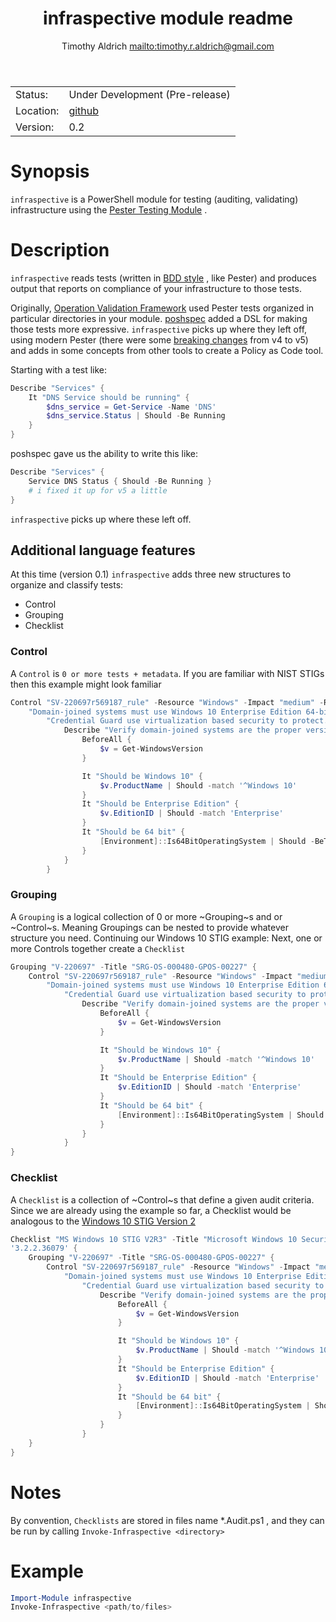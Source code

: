 #+TITLE: infraspective module readme
#+INDEX: Projects!Tools
#+AUTHOR: Timothy Aldrich <mailto:timothy.r.aldrich@gmail.com>
#+STARTUP: overview hidestars
#+FILETAGS: PowerShell compliance Pester

| Status:   | Under Development (Pre-release) |
| Location: | [[https://github.com/aldrichtr/infraspective][github]]                          |
| Version:  | 0.2                          |

[[https://github.com/aldrichtr/infraspective/actions][file:https://github.com/aldrichtr/infraspective/workflows/Build%20pipeline/badge.svg]]

* Synopsis
  ~infraspective~ is a PowerShell module for testing (auditing, validating) infrastructure using the
  [[https://pester.dev][Pester Testing Module]] .

* Description
  ~infraspective~ reads tests (written in [[https://www.agilealliance.org/glossary/bdd/][BDD style]] , like Pester) and produces output that reports on compliance
  of your infrastructure to those tests.

  Originally, [[https://github.com/PowerShell/Operation-Validation-Framework][Operation Validation Framework]] used Pester tests organized in particular directories in your module.
  [[https://github.com/TicketMaster/poshspec][poshspec]] added a DSL for making those tests more expressive.  =infraspective= picks up where they left off, using
  modern Pester (there were some [[https://pester.dev/docs/migrations/breaking-changes-in-v5][breaking changes]] from v4 to v5) and adds in some concepts from other tools to
  create a Policy as Code tool.

  Starting with a test like:
  #+begin_src powershell
    Describe "Services" {
        It "DNS Service should be running" {
            $dns_service = Get-Service -Name 'DNS'
            $dns_service.Status | Should -Be Running
        }
    }
  #+end_src

  poshspec gave us the ability to write this like:

  #+begin_src powershell
    Describe "Services" {
        Service DNS Status { Should -Be Running }
        # i fixed it up for v5 a little
    }
  #+end_src

  ~infraspective~ picks up where these left off.

** Additional language features
   At this time (version 0.1) ~infraspective~ adds three new structures to organize and classify tests:
   - Control
   - Grouping
   - Checklist


*** Control
    A ~Control~ is =0 or more tests + metadata=.  If you are familiar with NIST STIGs then this example might
    look familiar

    #+begin_src powershell
      Control "SV-220697r569187_rule" -Resource "Windows" -Impact "medium" -Reference 'CCI:000366'-Title (
          "Domain-joined systems must use Windows 10 Enterprise Edition 64-bit version.") -Description (
              "Credential Guard use virtualization based security to protect...") {
                  Describe "Verify domain-joined systems are the proper version" {
                      BeforeAll {
                          $v = Get-WindowsVersion
                      }

                      It "Should be Windows 10" {
                          $v.ProductName | Should -match '^Windows 10'
                      }
                      It "Should be Enterprise Edition" {
                          $v.EditionID | Should -match 'Enterprise'
                      }
                      It "Should be 64 bit" {
                          [Environment]::Is64BitOperatingSystem | Should -BeTrue
                      }
                  }
              }
    #+end_src
*** Grouping
    A ~Grouping~ is a logical collection of 0 or more ~Grouping~s and or ~Control~s.  Meaning Groupings
    can be nested to provide whatever structure you need.  Continuing our Windows 10 STIG example:
    Next, one or more Controls together create a =Checklist=

    #+begin_src powershell
      Grouping "V-220697" -Title "SRG-OS-000480-GPOS-00227" {
          Control "SV-220697r569187_rule" -Resource "Windows" -Impact "medium" -Reference 'CCI:000366'-Title (
              "Domain-joined systems must use Windows 10 Enterprise Edition 64-bit version.") -Description (
                  "Credential Guard use virtualization based security to protect...") {
                      Describe "Verify domain-joined systems are the proper version" {
                          BeforeAll {
                              $v = Get-WindowsVersion
                          }

                          It "Should be Windows 10" {
                              $v.ProductName | Should -match '^Windows 10'
                          }
                          It "Should be Enterprise Edition" {
                              $v.EditionID | Should -match 'Enterprise'
                          }
                          It "Should be 64 bit" {
                              [Environment]::Is64BitOperatingSystem | Should -BeTrue
                          }
                      }
                  }
      }
    #+end_src

*** Checklist
    A ~Checklist~ is a collection of ~Control~s that define a given audit criteria.  Since we are already
    using the example so far, a Checklist would be analogous to the [[https://stigviewer.com/stig/windows_10/][Windows 10 STIG Version 2]]

    #+begin_src powershell
      Checklist "MS Windows 10 STIG V2R3" -Title "Microsoft Windows 10 Security Technical Implementation Guide" -Version
      '3.2.2.36079' {
          Grouping "V-220697" -Title "SRG-OS-000480-GPOS-00227" {
              Control "SV-220697r569187_rule" -Resource "Windows" -Impact "medium" -Reference 'CCI:000366'-Title (
                  "Domain-joined systems must use Windows 10 Enterprise Edition 64-bit version.") -Description (
                      "Credential Guard use virtualization based security to protect...") {
                          Describe "Verify domain-joined systems are the proper version" {
                              BeforeAll {
                                  $v = Get-WindowsVersion
                              }

                              It "Should be Windows 10" {
                                  $v.ProductName | Should -match '^Windows 10'
                              }
                              It "Should be Enterprise Edition" {
                                  $v.EditionID | Should -match 'Enterprise'
                              }
                              It "Should be 64 bit" {
                                  [Environment]::Is64BitOperatingSystem | Should -BeTrue
                              }
                          }
                      }
          }
      }
    #+end_src
* Notes
  By convention, =Checklists= are stored in files name *.Audit.ps1 , and they can be run by calling
  =Invoke-Infraspective <directory>=

* Example
  #+begin_src powershell
    Import-Module infraspective
    Invoke-Infraspective <path/to/files>
  #+end_src
